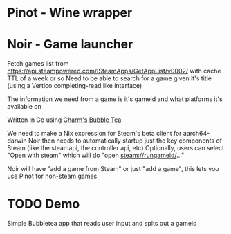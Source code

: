 * Pinot - Wine wrapper
* Noir - Game launcher
Fetch games list from https://api.steampowered.com/ISteamApps/GetAppList/v0002/ with cache TTL of a week or so
Need to be able to search for a game given it's title (using a Vertico completing-read like interface)

The information we need from a game is it's gameid and what platforms it's available on

Written in Go using [[https://github.com/charmbracelet/bubbletea][Charm's Bubble Tea]]

We need to make a Nix expression for Steam's beta client for aarch64-darwin
Noir then needs to automatically startup just the key components of Steam (like the steamapi, the controller api, etc)
Optionally, users can select "Open with steam" which will do "open steam://rungameid/..."

Noir will have "add a game from Steam" or just "add a game", this lets you use Pinot for non-steam games


* TODO Demo
Simple Bubbletea app that reads user input and spits out a gameid
